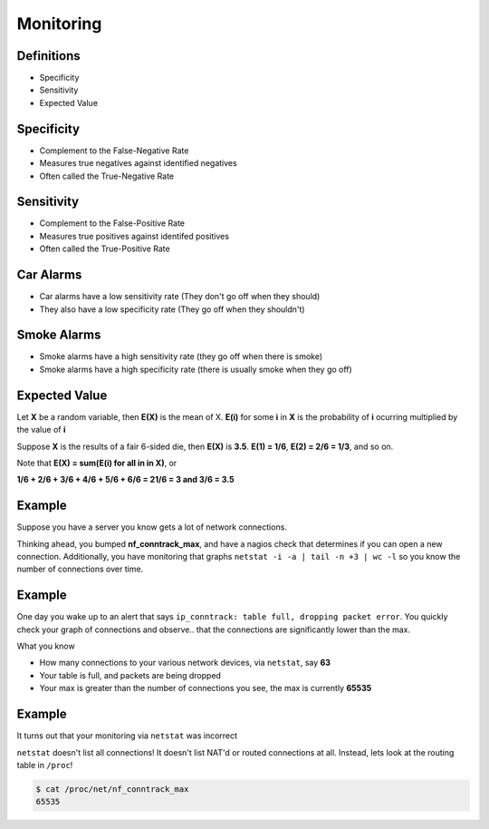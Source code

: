 .. _16_monitoring:

Monitoring
==========

Definitions
-----------

* Specificity
* Sensitivity
* Expected Value

Specificity
-----------

* Complement to the False-Negative Rate
* Measures true negatives against identified negatives
* Often called the True-Negative Rate

Sensitivity
-----------

* Complement to the False-Positive Rate
* Measures true positives against identifed positives
* Often called the True-Positive Rate

Car Alarms
----------

* Car alarms have a low sensitivity rate (They don't go off when they should)
* They also have a low specificity rate (They go off when they shouldn't)

Smoke Alarms
------------

* Smoke alarms have a high sensitivity rate (they go off when there is smoke)
* Smoke alarms have a high specificity rate (there is usually smoke when
  they go off)

Expected Value
--------------

Let **X** be a random variable, then **E(X)** is the mean of X.
**E(i)** for some **i** in **X** is the probability of **i** ocurring
multiplied by the value of **i**

Suppose **X** is the results of a fair 6-sided die, then **E(X)** is
**3.5**. **E(1) = 1/6**, **E(2) = 2/6 = 1/3**, and so on.

Note that **E(X) = sum(E(i) for all in in X)**, or

**1/6 + 2/6 + 3/6 + 4/6 + 5/6 + 6/6 = 21/6 = 3 and 3/6 = 3.5**


Example
-------

Suppose you have a server you know gets a lot of network connections.

Thinking ahead, you bumped **nf_conntrack_max**, and have a nagios check
that determines if you can open a new connection. Additionally, you
have monitoring that graphs ``netstat -i -a | tail -n +3 | wc -l`` so
you know the number of connections over time.

Example
-------

One day you wake up to an alert that says ``ip_conntrack: table
full, dropping packet error``. You quickly check your graph of connections
and observe.. that the connections are significantly lower than the max.

What you know

* How many connections to your various network devices, via ``netstat``, say
  **63**
* Your table is full, and packets are being dropped
* Your max is greater than the number of connections you see, the max is
  currently **65535**

Example
-------

It turns out that your monitoring via ``netstat`` was incorrect

``netstat`` doesn't list all connections! It doesn't list NAT'd or
routed connections at all. Instead, lets look at the routing table
in ``/proc``!

.. code-block:: bash

    $ cat /proc/net/nf_conntrack_max
    65535
